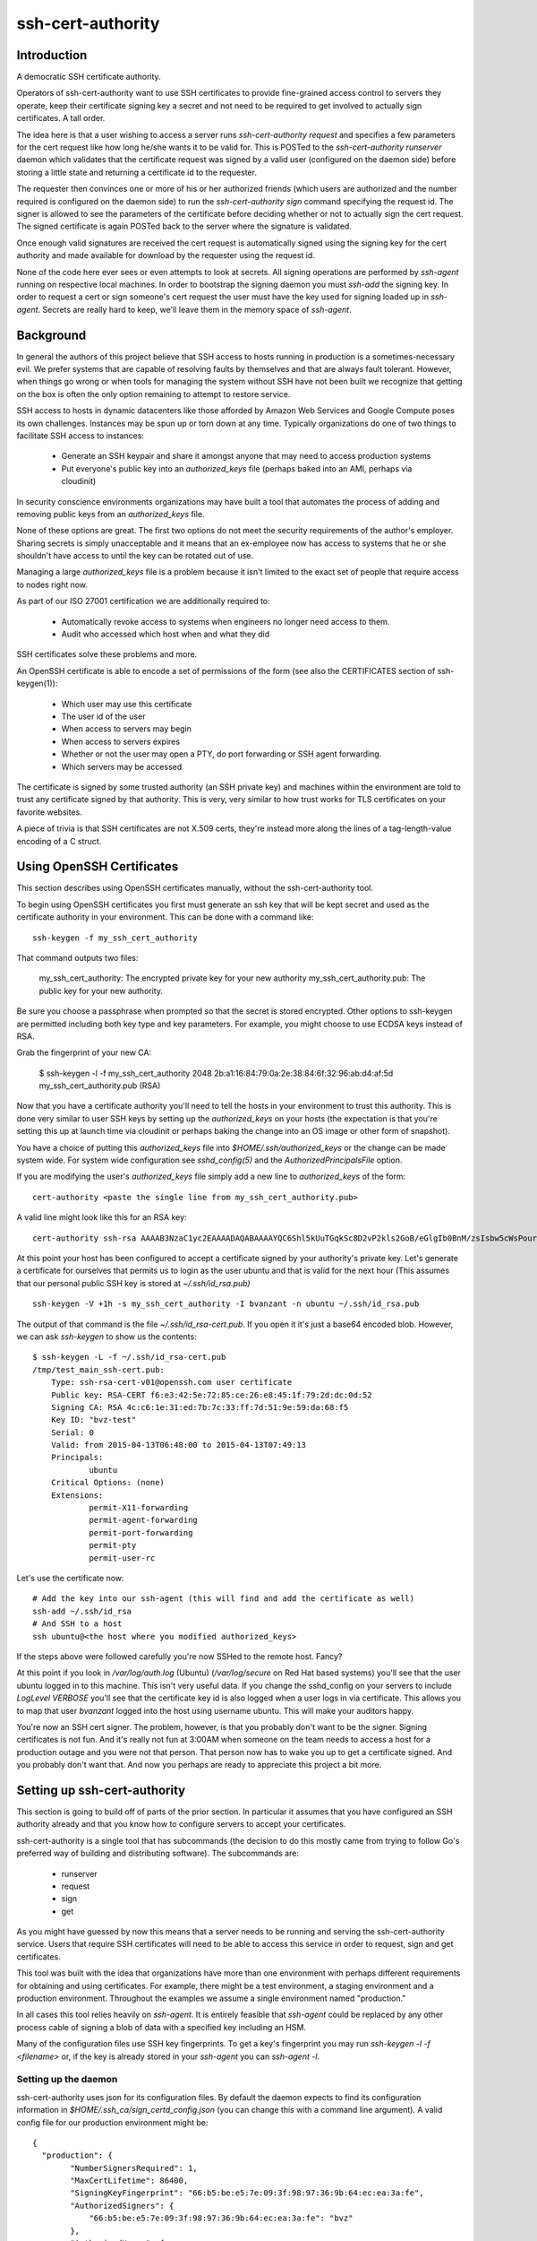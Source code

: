 ==================
ssh-cert-authority
==================

.. image:: https://drone.io/github.com/cloudtools/ssh-cert-authority/status.png

Introduction
============

A democratic SSH certificate authority.

Operators of ssh-cert-authority want to use SSH certificates to provide
fine-grained access control to servers they operate, keep their
certificate signing key a secret and not need to be required to get
involved to actually sign certificates. A tall order.

The idea here is that a user wishing to access a server runs
`ssh-cert-authority request` and specifies a few parameters for the cert
request like how long he/she wants it to be valid for. This is POSTed to
the `ssh-cert-authority runserver` daemon which validates that the
certificate request was signed by a valid user (configured on the daemon
side) before storing a little state and returning a certificate id to
the requester.

The requester then convinces one or more of his or her authorized
friends (which users are authorized and the number required is
configured on the daemon side) to run the `ssh-cert-authority sign`
command specifying the request id. The signer is allowed to see the
parameters of the certificate before deciding whether or not to actually
sign the cert request. The signed certificate is again POSTed back to
the server where the signature is validated.

Once enough valid signatures are received the cert request is
automatically signed using the signing key for the cert authority and
made available for download by the requester using the request id.

None of the code here ever sees or even attempts to look at secrets. All
signing operations are performed by `ssh-agent` running on respective
local machines. In order to bootstrap the signing daemon you must
`ssh-add` the signing key. In order to request a cert or sign someone's
cert request the user must have the key used for signing loaded up in
`ssh-agent`. Secrets are really hard to keep, we'll leave them in the
memory space of `ssh-agent`.

Background
==========

In general the authors of this project believe that SSH access to hosts
running in production is a sometimes-necessary evil. We prefer systems
that are capable of resolving faults by themselves and that are always
fault tolerant. However, when things go wrong or when tools for
managing the system without SSH have not been built we recognize that
getting on the box is often the only option remaining to attempt to
restore service.

SSH access to hosts in dynamic datacenters like those afforded by Amazon
Web Services and Google Compute poses its own challenges. Instances may
be spun up or torn down at any time. Typically organizations do one of
two things to facilitate SSH access to instances:

    - Generate an SSH keypair and share it amongst anyone that may need
      to access production systems
    - Put everyone's public key into an `authorized_keys` file (perhaps
      baked into an AMI, perhaps via cloudinit)

In security conscience environments organizations may have built a tool
that automates the process of adding and removing public keys from an
`authorized_keys` file.

None of these options are great. The first two options do not meet the
security requirements of the author's employer. Sharing secrets is
simply unacceptable and it means that an ex-employee now has access to
systems that he or she shouldn't have access to until the key can be
rotated out of use.

Managing a large `authorized_keys` file is a problem because it isn't
limited to the exact set of people that require access to nodes right
now.

As part of our ISO 27001 certification we are additionally required to:

    - Automatically revoke access to systems when engineers no longer
      need access to them.
    - Audit who accessed which host when and what they did

SSH certificates solve these problems and more.

An OpenSSH certificate is able to encode a set of permissions of the
form (see also the CERTIFICATES section of ssh-keygen(1)):

    - Which user may use this certificate
    - The user id of the user
    - When access to servers may begin
    - When access to servers expires
    - Whether or not the user may open a PTY, do port forwarding or SSH
      agent forwarding.
    - Which servers may be accessed

The certificate is signed by some trusted authority (an SSH private key)
and machines within the environment are told to trust any certificate
signed by that authority. This is very, very similar to how trust works
for TLS certificates on your favorite websites.

A piece of trivia is that SSH certificates are not X.509 certs, they're
instead more along the lines of a tag-length-value encoding of a C
struct.

Using OpenSSH Certificates
==========================

This section describes using OpenSSH certificates manually, without the
ssh-cert-authority tool.

To begin using OpenSSH certificates you first must generate an ssh key
that will be kept secret and used as the certificate authority in your
environment. This can be done with a command like::

    ssh-keygen -f my_ssh_cert_authority

That command outputs two files:

    my_ssh_cert_authority: The encrypted private key for your new authority
    my_ssh_cert_authority.pub: The public key for your new authority.

Be sure you choose a passphrase when prompted so that the secret is
stored encrypted. Other options to ssh-keygen are permitted including
both key type and key parameters. For example, you might choose to use
ECDSA keys instead of RSA.

Grab the fingerprint of your new CA:

    $ ssh-keygen -l -f my_ssh_cert_authority
    2048 2b:a1:16:84:79:0a:2e:38:84:6f:32:96:ab:d4:af:5d my_ssh_cert_authority.pub (RSA)

Now that you have a certificate authority you'll need to tell the hosts
in your environment to trust this authority. This is done very similar
to user SSH keys by setting up the `authorized_keys` on your hosts (the
expectation is that you're setting this up at launch time via cloudinit
or perhaps baking the change into an OS image or other form of snapshot).

You have a choice of putting this `authorized_keys` file into
`$HOME/.ssh/authorized_keys` or the change can be made system wide. For
system wide configuration see `sshd_config(5)` and the
`AuthorizedPrincipalsFile` option.

If you are modifying the user's `authorized_keys` file simply add a new
line to `authorized_keys` of the form::

    cert-authority <paste the single line from my_ssh_cert_authority.pub>

A valid line might look like this for an RSA key::

    cert-authority ssh-rsa AAAAB3NzaC1yc2EAAAADAQABAAAAYQC6Shl5kUuTGqkSc8D2vP2kls2GoB/eGlgIb0BnM/zsIsbw5cWsPournZN2IwnwMhCFLT/56CzT9ZzVfn26hxn86KMpg76NcfP5Gnd66dsXHhiMXnBeS9r6KPQeqzVInwE=

At this point your host has been configured to accept a certificate
signed by your authority's private key. Let's generate a certificate for
ourselves that permits us to login as the user ubuntu and that is valid
for the next hour (This assumes that our personal public SSH key is
stored at `~/.ssh/id_rsa.pub)` ::

    ssh-keygen -V +1h -s my_ssh_cert_authority -I bvanzant -n ubuntu ~/.ssh/id_rsa.pub

The output of that command is the file `~/.ssh/id_rsa-cert.pub`. If you
open it it's just a base64 encoded blob. However, we can ask `ssh-keygen`
to show us the contents::

    $ ssh-keygen -L -f ~/.ssh/id_rsa-cert.pub
    /tmp/test_main_ssh-cert.pub:
        Type: ssh-rsa-cert-v01@openssh.com user certificate
        Public key: RSA-CERT f6:e3:42:5e:72:85:ce:26:e8:45:1f:79:2d:dc:0d:52
        Signing CA: RSA 4c:c6:1e:31:ed:7b:7c:33:ff:7d:51:9e:59:da:68:f5
        Key ID: "bvz-test"
        Serial: 0
        Valid: from 2015-04-13T06:48:00 to 2015-04-13T07:49:13
        Principals:
                ubuntu
        Critical Options: (none)
        Extensions:
                permit-X11-forwarding
                permit-agent-forwarding
                permit-port-forwarding
                permit-pty
                permit-user-rc

Let's use the certificate now::

    # Add the key into our ssh-agent (this will find and add the certificate as well)
    ssh-add ~/.ssh/id_rsa
    # And SSH to a host
    ssh ubuntu@<the host where you modified authorized_keys>

If the steps above were followed carefully you're now SSHed to the
remote host. Fancy?

At this point if you look in `/var/log/auth.log` (Ubuntu) (`/var/log/secure`
on Red Hat based systems) you'll see that the user ubuntu logged in to this
machine. This isn't very useful data. If you change the sshd_config on your 
servers to include `LogLevel VERBOSE` you'll see that the certificate key id
is also logged when a user logs in via certificate. This allows you to map
that user `bvanzant` logged into the host using username ubuntu. This will
make your auditors happy.

You're now an SSH cert signer. The problem, however, is that you
probably don't want to be the signer. Signing certificates is not fun.
And it's really not fun at 3:00AM when someone on the team needs to
access a host for a production outage and you were not that person. That
person now has to wake you up to get a certificate signed. And you
probably don't want that. And now you perhaps are ready to appreciate
this project a bit more.

Setting up ssh-cert-authority
=============================

This section is going to build off of parts of the prior section. In
particular it assumes that you have configured an SSH authority already
and that you know how to configure servers to accept your certificates.

ssh-cert-authority is a single tool that has subcommands (the decision
to do this mostly came from trying to follow Go's preferred way of
building and distributing software). The subcommands are:

    - runserver
    - request
    - sign
    - get

As you might have guessed by now this means that a server needs to be
running and serving the ssh-cert-authority service. Users that require
SSH certificates will need to be able to access this service in order to
request, sign and get certificates.

This tool was built with the idea that organizations have more than one
environment with perhaps different requirements for obtaining and using
certificates. For example, there might be a test environment, a staging
environment and a production environment. Throughout the examples we
assume a single environment named "production."

In all cases this tool relies heavily on `ssh-agent`. It is entirely
feasible that `ssh-agent` could be replaced by any other process cable of
signing a blob of data with a specified key including an HSM.

Many of the configuration files use SSH key fingerprints. To get a key's
fingerprint you may run `ssh-keygen -l -f <filename>` or, if the key is
already stored in your `ssh-agent` you can `ssh-agent -l`.

Setting up the daemon
---------------------

ssh-cert-authority uses json for its configuration files. By default the
daemon expects to find its configuration information in
`$HOME/.ssh_ca/sign_certd_config.json` (you can change this with a
command line argument). A valid config file for our production
environment might be::
    {
      "production": {
            "NumberSignersRequired": 1,
            "MaxCertLifetime": 86400,
            "SigningKeyFingerprint": "66:b5:be:e5:7e:09:3f:98:97:36:9b:64:ec:ea:3a:fe",
            "AuthorizedSigners": {
                "66:b5:be:e5:7e:09:3f:98:97:36:9b:64:ec:ea:3a:fe": "bvz"
            },
            "AuthorizedUsers": {
                "1c:fd:36:27:db:48:3f:ad:e2:fe:55:45:67:b1:47:99": "bvz"
            }
      }
    }

Effectively the format is::

    {
        "environment name": {
            NumberSignersRequired
            MaxCertLifetime
            SigningKeyFingerprint
            AuthorizedSigners {
                <key fingerprint>: <key identity>
            }
            AuthorizedUsers {
                <key fingerprint>: <key identity>
            }
    }

- `NumberSignersRequired`: The number of people that must sign a request
  before the request is considered complete and signed by the authority.
- `MaxCertLifetime`: The maximum duration certificate, measured from Now()
  in seconds, that is permitted. The default is 0, meaning unlimited. A
  value of 86400 would mean that the server will reject requests for
  certificates that are valid for more than 1 day.
- `SigningKeyFingerprint`: The fingerprint of the key that will be used to
  sign complete requests.
- `AuthorizedSigners`: A hash keyed by key fingerprints and values of key
  ids. I recommend this be set to a username. It will appear in the
  resultant SSH certificate in the KeyId field as well in
  ssh-cert-authority log files. The `AuthorizedSigners` field is used to
  indicate which users are allowed to sign requests.
- `AuthorizedUsers`: Same as `AuthorizedSigners` except that these are
  fingerprints of people allowed to submit requests.

The same users and fingerprints may appear in both `AuthorizedSigners` and
`AuthorizedUsers`.

You're now ready to start the daemon. I recommend putting this under the
control of some sort of process monitor like upstart or supervisor or
whatever suits your fancy.::

    ssh-cert-authority runserver

Log messages go to stdout. When the server starts it prints its config
file as well as the location of the `$SSH_AUTH_SOCK` that it found

If you are running this from within a process monitor getting a
functioning `ssh-agent` may not be intuitive. I run it like this::

    ssh-agent ssh-cert-authority runserver

This means that a new `ssh-agent` is used exclusively for the server. And
that means that every time the service starts (or restarts) you must
manually add your signing keys to the agent via `ssh-add`. To help  with
this the server prints the socket it's using::

    2015/04/12 16:05:05 Using SSH agent at /private/tmp/com.apple.launchd.MzybvK44OP/Listeners

You can take that value and add in your keys like so::

    SSH_AUTH_SOCK=/private/tmp/com.apple.launchd.MzybvK44OP/Listeners ssh-add path-to-ca-key

Once the server is up and running it is bound to 0.0.0.0 on port 8080.


Requesting Certificates
=======================

See USAGE.rst in this directory.

Signing Requests
================

See USAGE.rst in this directory.

All in one basic happy test case::
    go build && reqId=$(./ssh-cert-authority request --reason testing --environment test --quiet) &&./ssh-cert-authority sign --environment test --cert-request-id $reqId && ./ssh-cert-authority get --add-key=false --environment test $reqId
